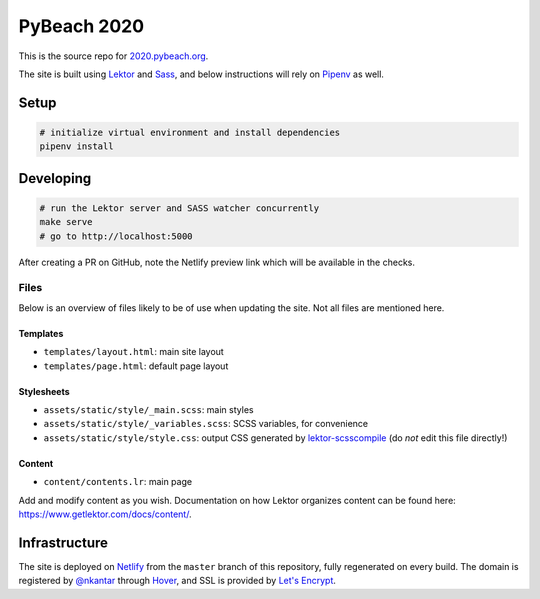 PyBeach 2020
============

This is the source repo for `2020.pybeach.org <https://2020.pybeach.org>`_.

The site is built using `Lektor <https://www.getlektor.com/>`_ and `Sass <http://sass-lang.com/>`_, and below instructions will rely on `Pipenv <https://docs.pipenv.org/>`_ as well.


Setup
-----

.. code-block:: shell

  # initialize virtual environment and install dependencies
  pipenv install


Developing
----------

.. code-block:: shell

  # run the Lektor server and SASS watcher concurrently
  make serve
  # go to http://localhost:5000

After creating a PR on GitHub, note the Netlify preview link which will be available in the checks.

Files
~~~~~

Below is an overview of files likely to be of use when updating the site. Not all files are mentioned here.

Templates
.........

- ``templates/layout.html``: main site layout
- ``templates/page.html``: default page layout


Stylesheets
...........

- ``assets/static/style/_main.scss``: main styles
- ``assets/static/style/_variables.scss``: SCSS variables, for convenience
- ``assets/static/style/style.css``: output CSS generated by `lektor-scsscompile <https://github.com/maxbachmann/lektor-SCSScompile>`_ (do *not* edit this file directly!)


Content
.......

- ``content/contents.lr``: main page

Add and modify content as you wish. Documentation on how Lektor organizes content can be found here: `https://www.getlektor.com/docs/content/ <https://www.getlektor.com/docs/content/>`_.


Infrastructure
--------------

The site is deployed on `Netlify <https://www.netlify.com>`_ from the ``master`` branch of this repository, fully regenerated on every build. The domain is registered by `@nkantar <https://github.com/nkantar>`_ through `Hover <https://www.hover.com>`_, and SSL is provided by `Let's Encrypt <https://letsencrypt.org>`_.
